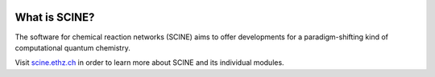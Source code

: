 .. image:: scine_header.svg
      :alt: sparrow

What is SCINE?
==============

The software for chemical reaction networks (SCINE) aims to offer developments
for a paradigm-shifting kind of computational quantum chemistry.

Visit `scine.ethz.ch <http://scine.ethz.ch/>`_ in order to learn more about SCINE and its individual modules.
